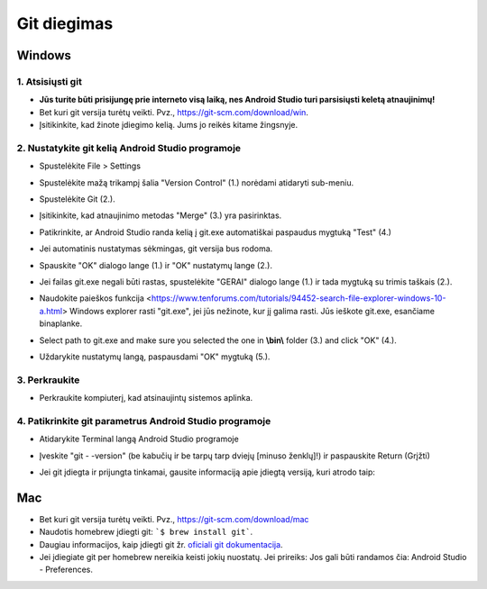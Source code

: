 Git diegimas
**************************************************
Windows
==================================================
1. Atsisiųsti git
--------------------------------------------------
* **Jūs turite būti prisijungę prie interneto visą laiką, nes Android Studio turi parsisiųsti keletą atnaujinimų!**
* Bet kuri git versija turėtų veikti. Pvz., `https://git-scm.com/download/win <https://git-scm.com/download/win>`_.
* Įsitikinkite, kad žinote įdiegimo kelią. Jums jo reikės kitame žingsnyje.

.. image:: ../images/Update_GitPath.png
  :alt: Git diegimo kelias

2. Nustatykite git kelią Android Studio programoje
--------------------------------------------------
* Spustelėkite File > Settings 

  .. image:: ../images/Update_GitSettings1.png
    :alt: Android Studio - atidaryti parametrus

* Spustelėkite mažą trikampį šalia "Version Control" (1.) norėdami atidaryti sub-meniu.
* Spustelėkite Git (2.).
* Įsitikinkite, kad atnaujinimo metodas "Merge" (3.) yra pasirinktas.
* Patikrinkite, ar Android Studio randa kelią į git.exe automatiškai paspaudus mygtuką "Test" (4.)

  .. image:: ../images/AndroidStudio361_09.png
    :alt: Android Studio parametrai

* Jei automatinis nustatymas sėkmingas, git versija bus rodoma.
* Spauskite "OK" dialogo lange (1.) ir "OK" nustatymų lange (2.).

  .. image:: ../images/AndroidStudio361_10.png
    :alt: Automatinis git instaliavimas pavyko

* Jei failas git.exe negali būti rastas, spustelėkite "GERAI" dialogo lange (1.) ir tada mygtuką su trimis taškais (2.).
* Naudokite paieškos funkcija <https://www.tenforums.com/tutorials/94452-search-file-explorer-windows-10-a.html> Windows explorer rasti "git.exe", jei jūs nežinote, kur jį galima rasti. Jūs ieškote git.exe, esančiame \bin\ aplanke.
* Select path to git.exe and make sure you selected the one in **\\bin\\** folder (3.) and click "OK" (4.).
* Uždarykite nustatymų langą, paspausdami "OK" mygtuką (5.).

  .. image:: ../images/AndroidStudio361_11.png
    :alt: Automatinis git instaliavimas nepavyko
 
3. Perkraukite
--------------------------------------------------
* Perkraukite kompiuterį, kad atsinaujintų sistemos aplinka.

4. Patikrinkite git parametrus Android Studio programoje
--------------------------------------------------------
* Atidarykite Terminal langą Android Studio programoje
* Įveskite "git - -version" (be kabučių ir be tarpų tarp dviejų [minuso ženklų]!) ir paspauskite Return (Grįžti)

  .. image:: ../images/AndroidStudio_gitversion1.png
    :alt: git - -version

* Jei git įdiegta ir prijungta tinkamai, gausite informaciją apie įdiegtą versiją, kuri atrodo taip:

  .. image:: ../images/AndroidStudio_gitversion2.png
    :alt: rezultatas git-versija

Mac
==================================================
* Bet kuri git versija turėtų veikti. Pvz., `https://git-scm.com/download/mac <https://git-scm.com/download/mac>`_
* Naudotis homebrew įdiegti git: ```$ brew install git```.
* Daugiau informacijos, kaip įdiegti git žr. `oficiali git dokumentacija <https://git-scm.com/book/en/v2/Getting-Started-Installing-Git>`_.
* Jei įdiegiate git per homebrew nereikia keisti jokių nuostatų. Jei prireiks: Jos gali būti randamos čia: Android Studio - Preferences.
